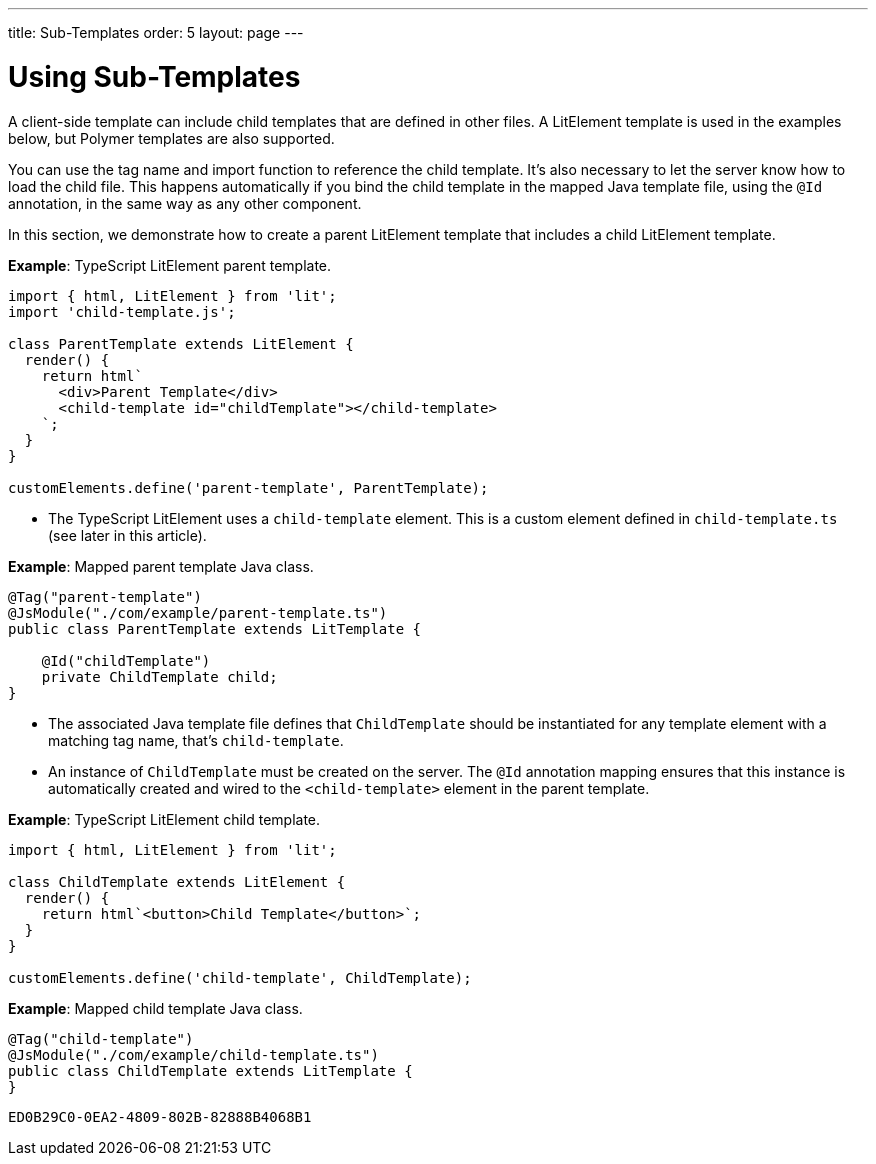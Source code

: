 ---
title: Sub-Templates
order: 5
layout: page
---

= Using Sub-Templates

A client-side template can include child templates that are defined in other files.
A LitElement template is used in the examples below, but Polymer templates are also supported.

You can use the tag name and import function to reference the child template.
It's also necessary to let the server know how to load the child file.
This happens automatically if you bind the child template in the mapped Java template file, using the `@Id` annotation, in the same way as any other component.

In this section, we demonstrate how to create a parent LitElement template that includes a child LitElement template.

*Example*: TypeScript LitElement parent template.

[source,javascript]
----
import { html, LitElement } from 'lit';
import 'child-template.js';

class ParentTemplate extends LitElement {
  render() {
    return html`
      <div>Parent Template</div>
      <child-template id="childTemplate"></child-template>
    `;
  }
}

customElements.define('parent-template', ParentTemplate);
----
* The TypeScript LitElement uses a `child-template` element.
This is a custom element defined in [filename]`child-template.ts` (see later in this article).

*Example*: Mapped parent template Java class.

[source,java]
----
@Tag("parent-template")
@JsModule("./com/example/parent-template.ts")
public class ParentTemplate extends LitTemplate {

    @Id("childTemplate")
    private ChildTemplate child;
}
----
* The associated Java template file defines that [classname]`ChildTemplate` should be instantiated for any template element with a matching tag name, that's `child-template`.
* An instance of [classname]`ChildTemplate` must be created on the server.
The `@Id` annotation mapping ensures that this instance is automatically created and wired to the `<child-template>` element in the parent template.

*Example*: TypeScript LitElement child template.

[source,javascript]
----
import { html, LitElement } from 'lit';

class ChildTemplate extends LitElement {
  render() {
    return html`<button>Child Template</button>`;
  }
}

customElements.define('child-template', ChildTemplate);
----

*Example*: Mapped child template Java class.

[source,java]
----
@Tag("child-template")
@JsModule("./com/example/child-template.ts")
public class ChildTemplate extends LitTemplate {
}
----


[discussion-id]`ED0B29C0-0EA2-4809-802B-82888B4068B1`

